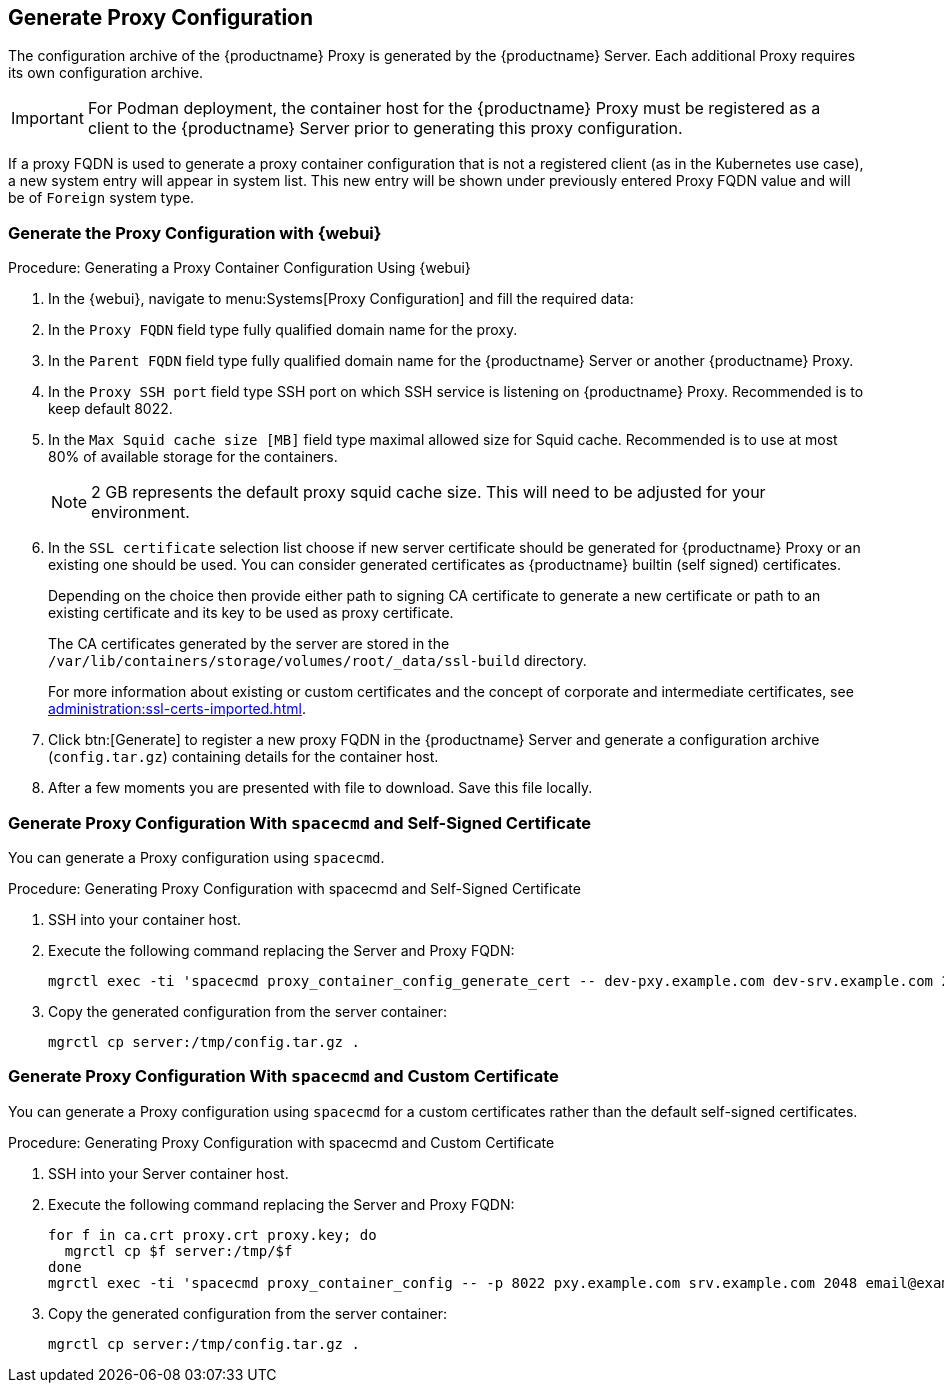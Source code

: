 :description: Learn how to generate and configure the Proxy with custom certificates for secure communication between the Server and Client devices.

== Generate Proxy Configuration


The configuration archive of the {productname} Proxy is generated by the {productname} Server.
Each additional Proxy requires its own configuration archive.

//[NOTE]
//====
//2 GB represents the default proxy squid cache size.
//This will need to be adjusted for your environment.
//====

[IMPORTANT]
====
For Podman deployment, the container host for the {productname} Proxy must be registered as a client to the {productname} Server prior to generating this proxy configuration.
====

If a proxy FQDN is used to generate a proxy container configuration that is not a registered client (as in the Kubernetes use case), a new system entry will appear in system list.
This new entry will be shown under previously entered Proxy FQDN value and will be of [literal]``Foreign`` system type.

// tag::generate-proxy-config-section[]
=== Generate the Proxy Configuration with {webui}

.Procedure: Generating a Proxy Container Configuration Using {webui}

. In the {webui}, navigate to menu:Systems[Proxy Configuration] and fill the required data:
. In the [guimenu]``Proxy FQDN`` field type fully qualified domain name for the proxy.
. In the [guimenu]``Parent FQDN`` field type fully qualified domain name for the {productname} Server or another {productname} Proxy.
. In the [guimenu]``Proxy SSH port`` field type SSH port on which SSH service is listening on {productname} Proxy. Recommended is to keep default 8022.
. In the [guimenu]``Max Squid cache size [MB]`` field type maximal allowed size for Squid cache.
  Recommended is to use at most 80% of available storage for the containers.

+

[NOTE]
====
2 GB represents the default proxy squid cache size.
This will need to be adjusted for your environment.
====

. In the [guimenu]``SSL certificate`` selection list choose if new server certificate should be generated for {productname} Proxy or an existing one should be used.
You can consider generated certificates as {productname} builtin (self signed) certificates.
+
Depending on the choice then provide either path to signing CA certificate to generate a new certificate or path to an existing certificate and its key to be used as proxy certificate.
+
The CA certificates generated by the server are stored in the [path]``/var/lib/containers/storage/volumes/root/_data/ssl-build`` directory.
+
For more information about existing or custom certificates and the concept of corporate and intermediate certificates, see  xref:administration:ssl-certs-imported.adoc[].

. Click btn:[Generate] to register a new proxy FQDN in the {productname} Server and generate a configuration archive ([filename]``config.tar.gz``) containing details for the container host.
. After a few moments you are presented with file to download.
  Save this file locally.



=== Generate Proxy Configuration With [literal]``spacecmd`` and Self-Signed Certificate

You can generate a Proxy configuration using [literal]``spacecmd``.

.Procedure: Generating Proxy Configuration with spacecmd and Self-Signed Certificate
. SSH into your container host.
. Execute the following command replacing the Server and Proxy FQDN:
+
----
mgrctl exec -ti 'spacecmd proxy_container_config_generate_cert -- dev-pxy.example.com dev-srv.example.com 2048 email@example.com -o /tmp/config.tar.gz'
----

. Copy the generated configuration from the server container:
+
----
mgrctl cp server:/tmp/config.tar.gz .
----


=== Generate Proxy Configuration With [literal]``spacecmd`` and Custom Certificate

You can generate a Proxy configuration using [literal]``spacecmd`` for a custom certificates rather than the default self-signed certificates.

.Procedure: Generating Proxy Configuration with spacecmd and Custom Certificate
. SSH into your Server container host.
. Execute the following command replacing the Server and Proxy FQDN:
+

----
for f in ca.crt proxy.crt proxy.key; do
  mgrctl cp $f server:/tmp/$f
done
mgrctl exec -ti 'spacecmd proxy_container_config -- -p 8022 pxy.example.com srv.example.com 2048 email@example.com /tmp/ca.crt /tmp/proxy.crt /tmp/proxy.key -o /tmp/config.tar.gz'
----

. Copy the generated configuration from the server container:
+

----
mgrctl cp server:/tmp/config.tar.gz .
----
// end::generate-proxy-config-section[]